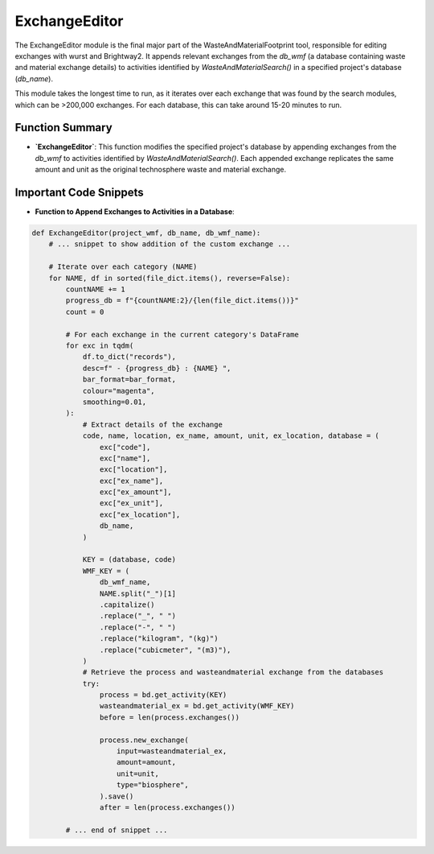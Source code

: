 ExchangeEditor 
==============

The ExchangeEditor module is the final major part of the WasteAndMaterialFootprint tool, responsible for editing exchanges 
with wurst and Brightway2. It appends relevant exchanges from the `db_wmf` (a database containing waste and material 
exchange details) to activities identified by `WasteAndMaterialSearch()` in a specified project's database (`db_name`).

This module takes the longest time to run, as it iterates over each exchange that was found by the search modules, which can be >200,000 exchanges. For each database, this can take around 15-20 minutes to run.


Function Summary
----------------
- **`ExchangeEditor`**: This function modifies the specified project's database by appending exchanges from the 
  `db_wmf` to activities identified by `WasteAndMaterialSearch()`. Each appended exchange replicates the same amount and unit as the original technosphere waste and material exchange.

Important Code Snippets
-----------------------
- **Function to Append Exchanges to Activities in a Database**:

.. code-block:: python

    def ExchangeEditor(project_wmf, db_name, db_wmf_name):
        # ... snippet to show addition of the custom exchange ...

        # Iterate over each category (NAME)
        for NAME, df in sorted(file_dict.items(), reverse=False):
            countNAME += 1
            progress_db = f"{countNAME:2}/{len(file_dict.items())}"
            count = 0

            # For each exchange in the current category's DataFrame
            for exc in tqdm(
                df.to_dict("records"),
                desc=f" - {progress_db} : {NAME} ",
                bar_format=bar_format,
                colour="magenta",
                smoothing=0.01,
            ):
                # Extract details of the exchange
                code, name, location, ex_name, amount, unit, ex_location, database = (
                    exc["code"],
                    exc["name"],
                    exc["location"],
                    exc["ex_name"],
                    exc["ex_amount"],
                    exc["ex_unit"],
                    exc["ex_location"],
                    db_name,
                )

                KEY = (database, code)
                WMF_KEY = (
                    db_wmf_name,
                    NAME.split("_")[1]
                    .capitalize()
                    .replace("_", " ")
                    .replace("-", " ")
                    .replace("kilogram", "(kg)")
                    .replace("cubicmeter", "(m3)"),
                )
                # Retrieve the process and wasteandmaterial exchange from the databases
                try:
                    process = bd.get_activity(KEY)
                    wasteandmaterial_ex = bd.get_activity(WMF_KEY)
                    before = len(process.exchanges())

                    process.new_exchange(
                        input=wasteandmaterial_ex,
                        amount=amount,
                        unit=unit,
                        type="biosphere",
                    ).save()
                    after = len(process.exchanges())

            # ... end of snippet ...
